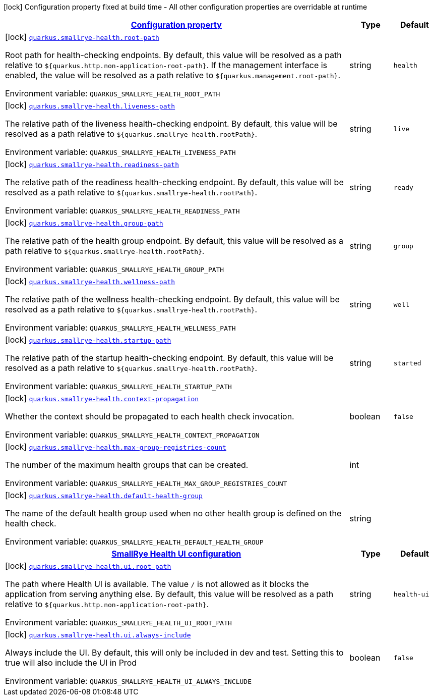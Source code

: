
:summaryTableId: quarkus-smallrye-health-small-rye-health-config
[.configuration-legend]
icon:lock[title=Fixed at build time] Configuration property fixed at build time - All other configuration properties are overridable at runtime
[.configuration-reference, cols="80,.^10,.^10"]
|===

h|[[quarkus-smallrye-health-small-rye-health-config_configuration]]link:#quarkus-smallrye-health-small-rye-health-config_configuration[Configuration property]

h|Type
h|Default

a|icon:lock[title=Fixed at build time] [[quarkus-smallrye-health-small-rye-health-config_quarkus.smallrye-health.root-path]]`link:#quarkus-smallrye-health-small-rye-health-config_quarkus.smallrye-health.root-path[quarkus.smallrye-health.root-path]`

[.description]
--
Root path for health-checking endpoints. By default, this value will be resolved as a path relative to `$++{++quarkus.http.non-application-root-path++}++`. If the management interface is enabled, the value will be resolved as a path relative to `$++{++quarkus.management.root-path++}++`.

ifdef::add-copy-button-to-env-var[]
Environment variable: env_var_with_copy_button:+++QUARKUS_SMALLRYE_HEALTH_ROOT_PATH+++[]
endif::add-copy-button-to-env-var[]
ifndef::add-copy-button-to-env-var[]
Environment variable: `+++QUARKUS_SMALLRYE_HEALTH_ROOT_PATH+++`
endif::add-copy-button-to-env-var[]
--|string 
|`health`


a|icon:lock[title=Fixed at build time] [[quarkus-smallrye-health-small-rye-health-config_quarkus.smallrye-health.liveness-path]]`link:#quarkus-smallrye-health-small-rye-health-config_quarkus.smallrye-health.liveness-path[quarkus.smallrye-health.liveness-path]`

[.description]
--
The relative path of the liveness health-checking endpoint. By default, this value will be resolved as a path relative to `$++{++quarkus.smallrye-health.rootPath++}++`.

ifdef::add-copy-button-to-env-var[]
Environment variable: env_var_with_copy_button:+++QUARKUS_SMALLRYE_HEALTH_LIVENESS_PATH+++[]
endif::add-copy-button-to-env-var[]
ifndef::add-copy-button-to-env-var[]
Environment variable: `+++QUARKUS_SMALLRYE_HEALTH_LIVENESS_PATH+++`
endif::add-copy-button-to-env-var[]
--|string 
|`live`


a|icon:lock[title=Fixed at build time] [[quarkus-smallrye-health-small-rye-health-config_quarkus.smallrye-health.readiness-path]]`link:#quarkus-smallrye-health-small-rye-health-config_quarkus.smallrye-health.readiness-path[quarkus.smallrye-health.readiness-path]`

[.description]
--
The relative path of the readiness health-checking endpoint. By default, this value will be resolved as a path relative to `$++{++quarkus.smallrye-health.rootPath++}++`.

ifdef::add-copy-button-to-env-var[]
Environment variable: env_var_with_copy_button:+++QUARKUS_SMALLRYE_HEALTH_READINESS_PATH+++[]
endif::add-copy-button-to-env-var[]
ifndef::add-copy-button-to-env-var[]
Environment variable: `+++QUARKUS_SMALLRYE_HEALTH_READINESS_PATH+++`
endif::add-copy-button-to-env-var[]
--|string 
|`ready`


a|icon:lock[title=Fixed at build time] [[quarkus-smallrye-health-small-rye-health-config_quarkus.smallrye-health.group-path]]`link:#quarkus-smallrye-health-small-rye-health-config_quarkus.smallrye-health.group-path[quarkus.smallrye-health.group-path]`

[.description]
--
The relative path of the health group endpoint. By default, this value will be resolved as a path relative to `$++{++quarkus.smallrye-health.rootPath++}++`.

ifdef::add-copy-button-to-env-var[]
Environment variable: env_var_with_copy_button:+++QUARKUS_SMALLRYE_HEALTH_GROUP_PATH+++[]
endif::add-copy-button-to-env-var[]
ifndef::add-copy-button-to-env-var[]
Environment variable: `+++QUARKUS_SMALLRYE_HEALTH_GROUP_PATH+++`
endif::add-copy-button-to-env-var[]
--|string 
|`group`


a|icon:lock[title=Fixed at build time] [[quarkus-smallrye-health-small-rye-health-config_quarkus.smallrye-health.wellness-path]]`link:#quarkus-smallrye-health-small-rye-health-config_quarkus.smallrye-health.wellness-path[quarkus.smallrye-health.wellness-path]`

[.description]
--
The relative path of the wellness health-checking endpoint. By default, this value will be resolved as a path relative to `$++{++quarkus.smallrye-health.rootPath++}++`.

ifdef::add-copy-button-to-env-var[]
Environment variable: env_var_with_copy_button:+++QUARKUS_SMALLRYE_HEALTH_WELLNESS_PATH+++[]
endif::add-copy-button-to-env-var[]
ifndef::add-copy-button-to-env-var[]
Environment variable: `+++QUARKUS_SMALLRYE_HEALTH_WELLNESS_PATH+++`
endif::add-copy-button-to-env-var[]
--|string 
|`well`


a|icon:lock[title=Fixed at build time] [[quarkus-smallrye-health-small-rye-health-config_quarkus.smallrye-health.startup-path]]`link:#quarkus-smallrye-health-small-rye-health-config_quarkus.smallrye-health.startup-path[quarkus.smallrye-health.startup-path]`

[.description]
--
The relative path of the startup health-checking endpoint. By default, this value will be resolved as a path relative to `$++{++quarkus.smallrye-health.rootPath++}++`.

ifdef::add-copy-button-to-env-var[]
Environment variable: env_var_with_copy_button:+++QUARKUS_SMALLRYE_HEALTH_STARTUP_PATH+++[]
endif::add-copy-button-to-env-var[]
ifndef::add-copy-button-to-env-var[]
Environment variable: `+++QUARKUS_SMALLRYE_HEALTH_STARTUP_PATH+++`
endif::add-copy-button-to-env-var[]
--|string 
|`started`


a|icon:lock[title=Fixed at build time] [[quarkus-smallrye-health-small-rye-health-config_quarkus.smallrye-health.context-propagation]]`link:#quarkus-smallrye-health-small-rye-health-config_quarkus.smallrye-health.context-propagation[quarkus.smallrye-health.context-propagation]`

[.description]
--
Whether the context should be propagated to each health check invocation.

ifdef::add-copy-button-to-env-var[]
Environment variable: env_var_with_copy_button:+++QUARKUS_SMALLRYE_HEALTH_CONTEXT_PROPAGATION+++[]
endif::add-copy-button-to-env-var[]
ifndef::add-copy-button-to-env-var[]
Environment variable: `+++QUARKUS_SMALLRYE_HEALTH_CONTEXT_PROPAGATION+++`
endif::add-copy-button-to-env-var[]
--|boolean 
|`false`


a|icon:lock[title=Fixed at build time] [[quarkus-smallrye-health-small-rye-health-config_quarkus.smallrye-health.max-group-registries-count]]`link:#quarkus-smallrye-health-small-rye-health-config_quarkus.smallrye-health.max-group-registries-count[quarkus.smallrye-health.max-group-registries-count]`

[.description]
--
The number of the maximum health groups that can be created.

ifdef::add-copy-button-to-env-var[]
Environment variable: env_var_with_copy_button:+++QUARKUS_SMALLRYE_HEALTH_MAX_GROUP_REGISTRIES_COUNT+++[]
endif::add-copy-button-to-env-var[]
ifndef::add-copy-button-to-env-var[]
Environment variable: `+++QUARKUS_SMALLRYE_HEALTH_MAX_GROUP_REGISTRIES_COUNT+++`
endif::add-copy-button-to-env-var[]
--|int 
|


a|icon:lock[title=Fixed at build time] [[quarkus-smallrye-health-small-rye-health-config_quarkus.smallrye-health.default-health-group]]`link:#quarkus-smallrye-health-small-rye-health-config_quarkus.smallrye-health.default-health-group[quarkus.smallrye-health.default-health-group]`

[.description]
--
The name of the default health group used when no other health group is defined on the health check.

ifdef::add-copy-button-to-env-var[]
Environment variable: env_var_with_copy_button:+++QUARKUS_SMALLRYE_HEALTH_DEFAULT_HEALTH_GROUP+++[]
endif::add-copy-button-to-env-var[]
ifndef::add-copy-button-to-env-var[]
Environment variable: `+++QUARKUS_SMALLRYE_HEALTH_DEFAULT_HEALTH_GROUP+++`
endif::add-copy-button-to-env-var[]
--|string 
|


h|[[quarkus-smallrye-health-small-rye-health-config_quarkus.smallrye-health.ui-smallrye-health-ui-configuration]]link:#quarkus-smallrye-health-small-rye-health-config_quarkus.smallrye-health.ui-smallrye-health-ui-configuration[SmallRye Health UI configuration]

h|Type
h|Default

a|icon:lock[title=Fixed at build time] [[quarkus-smallrye-health-small-rye-health-config_quarkus.smallrye-health.ui.root-path]]`link:#quarkus-smallrye-health-small-rye-health-config_quarkus.smallrye-health.ui.root-path[quarkus.smallrye-health.ui.root-path]`

[.description]
--
The path where Health UI is available. The value `/` is not allowed as it blocks the application from serving anything else. By default, this value will be resolved as a path relative to `$++{++quarkus.http.non-application-root-path++}++`.

ifdef::add-copy-button-to-env-var[]
Environment variable: env_var_with_copy_button:+++QUARKUS_SMALLRYE_HEALTH_UI_ROOT_PATH+++[]
endif::add-copy-button-to-env-var[]
ifndef::add-copy-button-to-env-var[]
Environment variable: `+++QUARKUS_SMALLRYE_HEALTH_UI_ROOT_PATH+++`
endif::add-copy-button-to-env-var[]
--|string 
|`health-ui`


a|icon:lock[title=Fixed at build time] [[quarkus-smallrye-health-small-rye-health-config_quarkus.smallrye-health.ui.always-include]]`link:#quarkus-smallrye-health-small-rye-health-config_quarkus.smallrye-health.ui.always-include[quarkus.smallrye-health.ui.always-include]`

[.description]
--
Always include the UI. By default, this will only be included in dev and test. Setting this to true will also include the UI in Prod

ifdef::add-copy-button-to-env-var[]
Environment variable: env_var_with_copy_button:+++QUARKUS_SMALLRYE_HEALTH_UI_ALWAYS_INCLUDE+++[]
endif::add-copy-button-to-env-var[]
ifndef::add-copy-button-to-env-var[]
Environment variable: `+++QUARKUS_SMALLRYE_HEALTH_UI_ALWAYS_INCLUDE+++`
endif::add-copy-button-to-env-var[]
--|boolean 
|`false`

|===